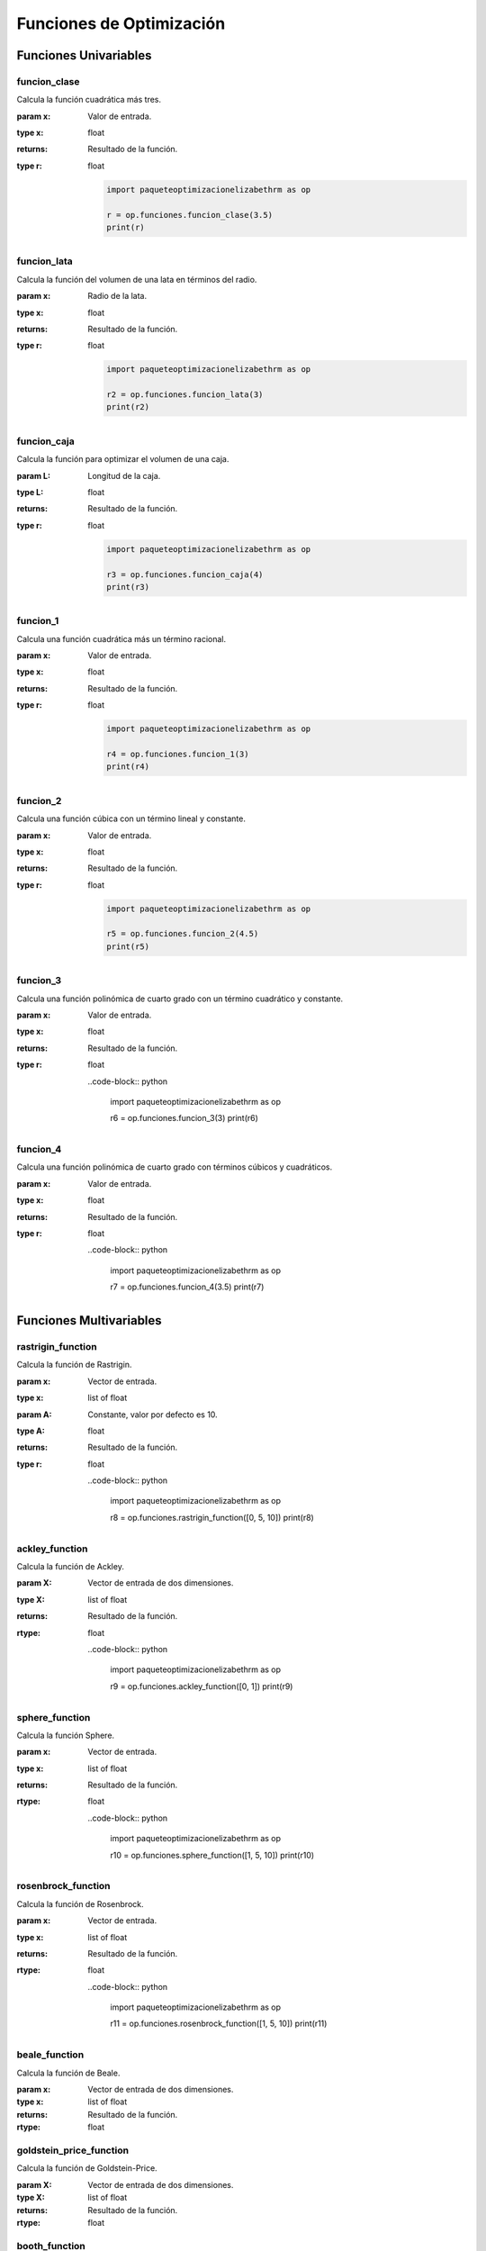 .. _funciones:

Funciones de Optimización
=========================

Funciones Univariables
----------------------

funcion_clase
^^^^^^^^^^^^^

Calcula la función cuadrática más tres.

:param x: Valor de entrada.
:type x: float
:returns: Resultado de la función.
:type r: float

    .. code-block:: python

        import paqueteoptimizacionelizabethrm as op

        r = op.funciones.funcion_clase(3.5)
        print(r)

funcion_lata
^^^^^^^^^^^^

Calcula la función del volumen de una lata en términos del radio.

:param x: Radio de la lata.
:type x: float
:returns: Resultado de la función.
:type r: float

    .. code-block:: python

        import paqueteoptimizacionelizabethrm as op

        r2 = op.funciones.funcion_lata(3)
        print(r2)


funcion_caja
^^^^^^^^^^^^

Calcula la función para optimizar el volumen de una caja.

:param L: Longitud de la caja.
:type L: float
:returns: Resultado de la función.
:type r: float

    .. code-block:: python

        import paqueteoptimizacionelizabethrm as op

        r3 = op.funciones.funcion_caja(4)
        print(r3)

funcion_1
^^^^^^^^

Calcula una función cuadrática más un término racional.

:param x: Valor de entrada.
:type x: float
:returns: Resultado de la función.
:type r: float

    .. code-block:: python

        import paqueteoptimizacionelizabethrm as op

        r4 = op.funciones.funcion_1(3)
        print(r4)

funcion_2
^^^^^^^^

Calcula una función cúbica con un término lineal y constante.

:param x: Valor de entrada.
:type x: float
:returns: Resultado de la función.
:type r: float

    .. code-block:: python

        import paqueteoptimizacionelizabethrm as op

        r5 = op.funciones.funcion_2(4.5)
        print(r5)

funcion_3
^^^^^^^^

Calcula una función polinómica de cuarto grado con un término cuadrático y constante.

:param x: Valor de entrada.
:type x: float
:returns: Resultado de la función.
:type r: float

    ..code-block:: python
        
        import paqueteoptimizacionelizabethrm as op

        r6 = op.funciones.funcion_3(3)
        print(r6)

funcion_4
^^^^^^^^

Calcula una función polinómica de cuarto grado con términos cúbicos y cuadráticos.

:param x: Valor de entrada.
:type x: float
:returns: Resultado de la función.
:type r: float

    ..code-block:: python

        import paqueteoptimizacionelizabethrm as op

        r7 = op.funciones.funcion_4(3.5)
        print(r7)

Funciones Multivariables
------------------------

rastrigin_function
^^^^^^^^^^^^^^^^^^

Calcula la función de Rastrigin.

:param x: Vector de entrada.
:type x: list of float
:param A: Constante, valor por defecto es 10.
:type A: float
:returns: Resultado de la función.
:type r: float

    ..code-block:: python

        import paqueteoptimizacionelizabethrm as op

        r8 = op.funciones.rastrigin_function([0, 5, 10])
        print(r8)

ackley_function
^^^^^^^^^^^^^^^

Calcula la función de Ackley.

:param X: Vector de entrada de dos dimensiones.
:type X: list of float
:returns: Resultado de la función.
:rtype: float

    ..code-block:: python

        import paqueteoptimizacionelizabethrm as op

        r9 = op.funciones.ackley_function([0, 1])
        print(r9)

sphere_function
^^^^^^^^^^^^^^^

Calcula la función Sphere.

:param x: Vector de entrada.
:type x: list of float
:returns: Resultado de la función.
:rtype: float

    ..code-block:: python

        import paqueteoptimizacionelizabethrm as op

        r10 = op.funciones.sphere_function([1, 5, 10])
        print(r10)

rosenbrock_function
^^^^^^^^^^^^^^^^^^^

Calcula la función de Rosenbrock.

:param x: Vector de entrada.
:type x: list of float
:returns: Resultado de la función.
:rtype: float

    ..code-block:: python

        import paqueteoptimizacionelizabethrm as op

        r11 = op.funciones.rosenbrock_function([1, 5, 10])
        print(r11)

beale_function
^^^^^^^^^^^^^^

Calcula la función de Beale.

:param x: Vector de entrada de dos dimensiones.
:type x: list of float
:returns: Resultado de la función.
:rtype: float

goldstein_price_function
^^^^^^^^^^^^^^^^^^^^^^^^

Calcula la función de Goldstein-Price.

:param X: Vector de entrada de dos dimensiones.
:type X: list of float
:returns: Resultado de la función.
:rtype: float

booth_function
^^^^^^^^^^^^^^

Calcula la función de Booth.

:param X: Vector de entrada de dos dimensiones.
:type X: list of float
:returns: Resultado de la función.
:rtype: float

bukin_function_n6
^^^^^^^^^^^^^^^^^

Calcula la función Bukin N.6.

:param X: Vector de entrada de dos dimensiones.
:type X: list of float
:returns: Resultado de la función.
:rtype: float

matyas_function
^^^^^^^^^^^^^^^

Calcula la función de Matyas.

:param X: Vector de entrada de dos dimensiones.
:type X: list of float
:returns: Resultado de la función.
:rtype: float

levy_function
^^^^^^^^^^^^^

Calcula la función de Levy.

:param X: Vector de entrada de dos dimensiones.
:type X: list of float
:returns: Resultado de la función.
:rtype: float

himmelblau_function
^^^^^^^^^^^^^^^^^^^

Calcula la función de Himmelblau.

:param X: Vector de entrada de dos dimensiones.
:type X: list of float
:returns: Resultado de la función.
:rtype: float

three_hump_camel_function
^^^^^^^^^^^^^^^^^^^^^^^^^

Calcula la función de Three-Hump Camel.

:param X: Vector de entrada de dos dimensiones.
:type X: list of float
:returns: Resultado de la función.
:rtype: float

easom_function
^^^^^^^^^^^^^^

Calcula la función de Easom.

:param X: Vector de entrada de dos dimensiones.
:type X: list of float
:returns: Resultado de la función.
:rtype: float

cross_in_tray_function
^^^^^^^^^^^^^^^^^^^^^^

Calcula la función de Cross-in-Tray.

:param X: Vector de entrada de dos dimensiones.
:type X: list of float
:returns: Resultado de la función.
:rtype: float

eggholder_function
^^^^^^^^^^^^^^^^^^

Calcula la función de Eggholder.

:param X: Vector de entrada de dos dimensiones.
:type X: list of float
:returns: Resultado de la función.
:rtype: float

holder_table_function
^^^^^^^^^^^^^^^^^^^^^

Calcula la función de Holder Table.

:param X: Vector de entrada de dos dimensiones.
:type X: list of float
:returns: Resultado de la función.
:rtype: float

mccormick_function
^^^^^^^^^^^^^^^^^^

Calcula la función de McCormick.

:param X: Vector de entrada de dos dimensiones.
:type X: list of float
:returns: Resultado de la función.
:rtype: float

schaffer_function_n2
^^^^^^^^^^^^^^^^^^^^

Calcula la función Schaffer N.2.

:param X: Vector de entrada de dos dimensiones.
:type X: list of float
:returns: Resultado de la función.
:rtype: float

schaffer_function_n4
^^^^^^^^^^^^^^^^^^^^

Calcula la función Schaffer N.4.

:param X: Vector de entrada de dos dimensiones.
:type X: list of float
:returns: Resultado de la función.
:rtype: float

styblinski_tang_function
^^^^^^^^^^^^^^^^^^^^^^^^

Calcula la función Styblinski-Tang.

:param X: Vector de entrada de dos dimensiones.
:type X: list of float
:returns: Resultado de la función.
:rtype: float

shekel_function
^^^^^^^^^^^^^^^

Calcula la función de Shekel.

:param x: Vector de entrada de dos dimensiones.
:type x: list of float
:returns: Resultado de la función.
:rtype: float

rosenbrock_with_constraints
^^^^^^^^^^^^^^^^^^^^^^^^^^^

Calcula la función de Rosenbrock con restricciones.

:param x: Vector de entrada de dos dimensiones.
:type x: list of float
:returns: Resultado de la función.
:rtype: float

rosenbrock_with_disk_constraint
^^^^^^^^^^^^^^^^^^^^^^^^^^^^^^^

Calcula la función de Rosenbrock con una restricción de disco.

:param x: Vector de entrada de dos dimensiones.
:type x: list of float
:returns: Resultado de la función.
:rtype: float

mishras_bird
^^^^^^^^^^^^

Calcula la función de Mishra's Bird.

:param x: Vector de entrada de dos dimensiones.
:type x: list of float
:returns: Resultado de la función.
:rtype: float

townsend_with_constraints
^^^^^^^^^^^^^^^^^^^^^^^^^

Calcula la función de Townsend con restricciones.

:param x: Vector de entrada de dos dimensiones.
:type x: list of float
:returns: Resultado de la función.
:rtype: float

gomez_levy_with_constraints
^^^^^^^^^^^^^^^^^^^^^^^^^^^

Calcula la función de Gomez-Levy con restricciones.

:param x: Vector de entrada de dos dimensiones.
:type x: list of float
:returns: Resultado de la función.
:rtype: float

simionescu_with_constraints
^^^^^^^^^^^^^^^^^^^^^^^^^^^

Calcula la función de Simionescu con restricciones.

:param x: Vector de entrada de dos dimensiones.
:type x: list of float
:returns: Resultado de la función.
:rtype: float

